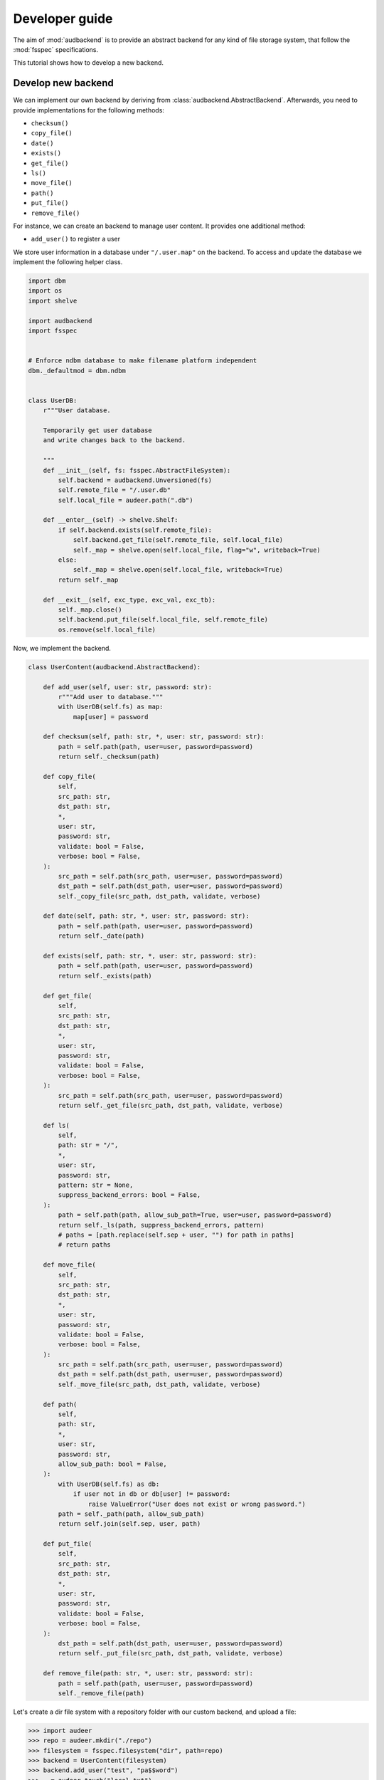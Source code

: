 .. _developer-guide:

Developer guide
===============

The aim of
:mod:`audbackend`
is to provide an
abstract backend for
any kind of file storage system,
that follow the :mod:`fsspec` specifications.

This tutorial shows
how to develop a new backend.


.. _develop-new-backend:

Develop new backend
-------------------

We can implement our own backend
by deriving from
:class:`audbackend.AbstractBackend`.
Afterwards,
you need to provide implementations
for the following methods:

* ``checksum()``
* ``copy_file()``
* ``date()``
* ``exists()``
* ``get_file()``
* ``ls()``
* ``move_file()``
* ``path()``
* ``put_file()``
* ``remove_file()``


For instance,
we can create an backend
to manage user content.
It provides one additional method:

* ``add_user()`` to register a user

We store user information
in a database under
``"/.user.map"`` on the backend.
To access and update
the database
we implement the following
helper class.


.. code-block:: python

    import dbm
    import os
    import shelve

    import audbackend
    import fsspec


    # Enforce ndbm database to make filename platform independent
    dbm._defaultmod = dbm.ndbm


    class UserDB:
        r"""User database.

        Temporarily get user database
        and write changes back to the backend.

        """
        def __init__(self, fs: fsspec.AbstractFileSystem):
            self.backend = audbackend.Unversioned(fs)
            self.remote_file = "/.user.db"
            self.local_file = audeer.path(".db")

        def __enter__(self) -> shelve.Shelf:
            if self.backend.exists(self.remote_file):
                self.backend.get_file(self.remote_file, self.local_file)
                self._map = shelve.open(self.local_file, flag="w", writeback=True)
            else:
                self._map = shelve.open(self.local_file, writeback=True)
            return self._map

        def __exit__(self, exc_type, exc_val, exc_tb):
            self._map.close()
            self.backend.put_file(self.local_file, self.remote_file)
            os.remove(self.local_file)


Now,
we implement the backend.

.. code-block:: python

    class UserContent(audbackend.AbstractBackend):

        def add_user(self, user: str, password: str):
            r"""Add user to database."""
            with UserDB(self.fs) as map:
                map[user] = password

        def checksum(self, path: str, *, user: str, password: str):
            path = self.path(path, user=user, password=password)
            return self._checksum(path)

        def copy_file(
            self,
            src_path: str,
            dst_path: str,
            *,
            user: str,
            password: str,
            validate: bool = False,
            verbose: bool = False,
        ):
            src_path = self.path(src_path, user=user, password=password)
            dst_path = self.path(dst_path, user=user, password=password)
            self._copy_file(src_path, dst_path, validate, verbose)

        def date(self, path: str, *, user: str, password: str):
            path = self.path(path, user=user, password=password)
            return self._date(path)

        def exists(self, path: str, *, user: str, password: str):
            path = self.path(path, user=user, password=password)
            return self._exists(path)

        def get_file(
            self,
            src_path: str,
            dst_path: str,
            *,
            user: str,
            password: str,
            validate: bool = False,
            verbose: bool = False,
        ):
            src_path = self.path(src_path, user=user, password=password)
            return self._get_file(src_path, dst_path, validate, verbose)

        def ls(
            self,
            path: str = "/",
            *,
            user: str,
            password: str,
            pattern: str = None,
            suppress_backend_errors: bool = False,
        ):
            path = self.path(path, allow_sub_path=True, user=user, password=password)
            return self._ls(path, suppress_backend_errors, pattern)
            # paths = [path.replace(self.sep + user, "") for path in paths]
            # return paths

        def move_file(
            self,
            src_path: str,
            dst_path: str,
            *,
            user: str,
            password: str,
            validate: bool = False,
            verbose: bool = False,
        ):
            src_path = self.path(src_path, user=user, password=password)
            dst_path = self.path(dst_path, user=user, password=password)
            self._move_file(src_path, dst_path, validate, verbose)

        def path(
            self,
            path: str,
            *,
            user: str,
            password: str,
            allow_sub_path: bool = False,
        ):
            with UserDB(self.fs) as db:
                if user not in db or db[user] != password:
                    raise ValueError("User does not exist or wrong password.")
            path = self._path(path, allow_sub_path)
            return self.join(self.sep, user, path)

        def put_file(
            self,
            src_path: str,
            dst_path: str,
            *,
            user: str,
            password: str,
            validate: bool = False,
            verbose: bool = False,
        ):
            dst_path = self.path(dst_path, user=user, password=password)
            return self._put_file(src_path, dst_path, validate, verbose)

        def remove_file(path: str, *, user: str, password: str):
            path = self.path(path, user=user, password=password)
            self._remove_file(path)


Let's create a dir file system
with a repository folder
with our custom backend,
and upload a file:

>>> import audeer
>>> repo = audeer.mkdir("./repo")
>>> filesystem = fsspec.filesystem("dir", path=repo)
>>> backend = UserContent(filesystem)
>>> backend.add_user("test", "pa$$word")
>>> _ = audeer.touch("local.txt")
>>> backend.put_file("local.txt", "/file.txt", user="test", password="pa$$word")
>>> backend.ls("/", user="test", password="pa$$word")
['/test/file.txt']

At the end we clean up and delete our repo.

>>> audeer.rmdir(repo)

